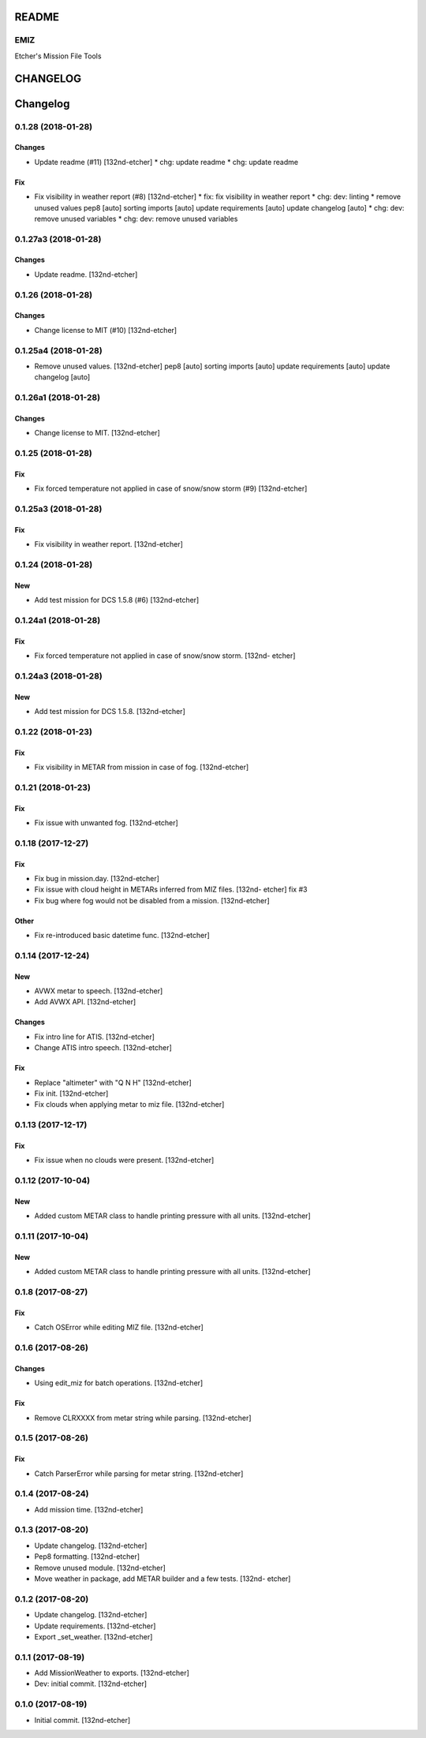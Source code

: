 
README
======

EMIZ
----

Etcher's Mission File Tools

|OSI|

|license|
|av|
|codacy|
|coverage|
|ccissues|
|ccmain|
|requires|
|bch|
|bp|

|graph|


.. |OSI| image:: https://badges.frapsoft.com/os/v3/open-source-200x33.png?v=103
    :target: https://github.com/ellerbrock/open-source-badges/
.. |license| image:: https://img.shields.io/github/license/132nd-etcher/EMIZ.svg
    :alt: 'License'
.. |av_master| image:: https://img.shields.io/appveyor/ci/132nd-etcher/emiz/master.svg?label=master
    :target: https://ci.appveyor.com/project/132nd-etcher/emiz
.. |av_develop| image:: https://img.shields.io/appveyor/ci/132nd-etcher/emiz/develop.svg?label=develop
    :target: https://ci.appveyor.com/project/132nd-etcher/emiz
.. |codacy| image:: https://img.shields.io/codacy/grade/d4699411cc594094bb926601ece926a0.svg
    :target: https://www.codacy.com/app/132nd-etcher/emiz
.. |coverage| image:: https://img.shields.io/codacy/coverage/d4699411cc594094bb926601ece926a0.svg
    :target: https://www.codacy.com/app/132nd-etcher/emiz
.. |cdcq| image:: https://img.shields.io/codacy/grade/d4699411cc594094bb926601ece926a0/master.svg
    :target: https://www.codacy.com/app/132nd-etcher/emiz
    :alt: 'Codacy grade'
.. |av| image:: https://img.shields.io/appveyor/ci/132nd-etcher/emiz/master.svg?label=master
    :target: https://ci.appveyor.com/project/132nd-etcher/emiz
    :alt: 'Appveyor build'
.. |graph| image:: https://graphs.waffle.io/132nd-etcher/emiz/throughput.svg
    :target: https://waffle.io/132nd-etcher/emiz/metrics/throughput
    :alt: 'Throughput Graph'
.. |requires| image:: https://requires.io/github/132nd-etcher/emiz/requirements.svg?branch=master
    :target: https://requires.io/github/132nd-etcher/emiz/requirements/?branch=master
    :alt: 'Requires.io'
.. |ccissues| image:: https://img.shields.io/codeclimate/issues/github/132nd-etcher/emiz.svg
    :target: https://codeclimate.com/github/132nd-etcher/emiz
    :alt: 'CodeClimate issues'
.. |ccmain| image:: https://img.shields.io/codeclimate/maintainability/132nd-etcher/emiz.svg
    :target: https://codeclimate.com/github/132nd-etcher/emiz
    :alt: 'CodeClimate maintainability'
.. |bch| image:: https://bettercodehub.com/edge/badge/132nd-etcher/emiz?branch=master
    :target: https://bettercodehub.com/results/132nd-etcher/emiz
    :alt: 'BetterCodeHub'
.. |bp| image:: https://bestpractices.coreinfrastructure.org/projects/1600/badge
    :target: https://bestpractices.coreinfrastructure.org/projects/1600
    :alt: 'OSI Best Practices'


CHANGELOG
=========

Changelog
=========
0.1.28 (2018-01-28)
-------------------
Changes
~~~~~~~
- Update readme (#11) [132nd-etcher]
  * chg: update readme
  * chg: update readme
Fix
~~~
- Fix visibility in weather report (#8) [132nd-etcher]
  * fix: fix visibility in weather report
  * chg: dev: linting
  * remove unused values
  pep8 [auto]
  sorting imports [auto]
  update requirements [auto]
  update changelog [auto]
  * chg: dev: remove unused variables
  * chg: dev: remove unused variables
0.1.27a3 (2018-01-28)
---------------------
Changes
~~~~~~~
- Update readme. [132nd-etcher]
0.1.26 (2018-01-28)
-------------------
Changes
~~~~~~~
- Change license to MIT (#10) [132nd-etcher]
0.1.25a4 (2018-01-28)
---------------------
- Remove unused values. [132nd-etcher]
  pep8 [auto]
  sorting imports [auto]
  update requirements [auto]
  update changelog [auto]
0.1.26a1 (2018-01-28)
---------------------
Changes
~~~~~~~
- Change license to MIT. [132nd-etcher]
0.1.25 (2018-01-28)
-------------------
Fix
~~~
- Fix forced temperature not applied in case of snow/snow storm (#9)
  [132nd-etcher]
0.1.25a3 (2018-01-28)
---------------------
Fix
~~~
- Fix visibility in weather report. [132nd-etcher]
0.1.24 (2018-01-28)
-------------------
New
~~~
- Add test mission for DCS 1.5.8 (#6) [132nd-etcher]
0.1.24a1 (2018-01-28)
---------------------
Fix
~~~
- Fix forced temperature not applied in case of snow/snow storm. [132nd-
  etcher]
0.1.24a3 (2018-01-28)
---------------------
New
~~~
- Add test mission for DCS 1.5.8. [132nd-etcher]
0.1.22 (2018-01-23)
-------------------
Fix
~~~
- Fix visibility in METAR from mission in case of fog. [132nd-etcher]
0.1.21 (2018-01-23)
-------------------
Fix
~~~
- Fix issue with unwanted fog. [132nd-etcher]
0.1.18 (2017-12-27)
-------------------
Fix
~~~
- Fix bug in mission.day. [132nd-etcher]
- Fix issue with cloud height in METARs inferred from MIZ files. [132nd-
  etcher]
  fix #3
- Fix bug where fog would not be disabled from a mission. [132nd-etcher]
Other
~~~~~
- Fix re-introduced basic datetime func. [132nd-etcher]
0.1.14 (2017-12-24)
-------------------
New
~~~
- AVWX metar to speech. [132nd-etcher]
- Add AVWX API. [132nd-etcher]
Changes
~~~~~~~
- Fix intro line for ATIS. [132nd-etcher]
- Change ATIS intro speech. [132nd-etcher]
Fix
~~~
- Replace "altimeter" with "Q N H" [132nd-etcher]
- Fix init. [132nd-etcher]
- Fix clouds when applying metar to miz file. [132nd-etcher]
0.1.13 (2017-12-17)
-------------------
Fix
~~~
- Fix issue when no clouds were present. [132nd-etcher]
0.1.12 (2017-10-04)
-------------------
New
~~~
- Added custom METAR class to handle printing pressure with all units.
  [132nd-etcher]
0.1.11 (2017-10-04)
-------------------
New
~~~
- Added custom METAR class to handle printing pressure with all units.
  [132nd-etcher]
0.1.8 (2017-08-27)
------------------
Fix
~~~
- Catch OSError while editing MIZ file. [132nd-etcher]
0.1.6 (2017-08-26)
------------------
Changes
~~~~~~~
- Using edit_miz for batch operations. [132nd-etcher]
Fix
~~~
- Remove CLRXXXX from metar string while parsing. [132nd-etcher]
0.1.5 (2017-08-26)
------------------
Fix
~~~
- Catch ParserError while parsing for metar string. [132nd-etcher]
0.1.4 (2017-08-24)
------------------
- Add mission time. [132nd-etcher]
0.1.3 (2017-08-20)
------------------
- Update changelog. [132nd-etcher]
- Pep8 formatting. [132nd-etcher]
- Remove unused module. [132nd-etcher]
- Move weather in package, add METAR builder and a few tests. [132nd-
  etcher]
0.1.2 (2017-08-20)
------------------
- Update changelog. [132nd-etcher]
- Update requirements. [132nd-etcher]
- Export _set_weather. [132nd-etcher]
0.1.1 (2017-08-19)
------------------
- Add MissionWeather to exports. [132nd-etcher]
- Dev: initial commit. [132nd-etcher]
0.1.0 (2017-08-19)
------------------
- Initial commit. [132nd-etcher]

